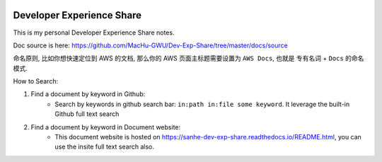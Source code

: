 
.. image:: https://readthedocs.org/projects/sanhe-dev-exp-share/badge/?version=latest
    :target: https://sanhe-dev-exp-share.readthedocs.io/README.html
    :alt: Documentation Status

.. image:: https://img.shields.io/badge/STAR_Me_on_GitHub!--None.svg?style=social
    :target: https://github.com/MacHu-GWU/Dev-Exp-Share


Developer Experience Share
==============================================================================

This is my personal Developer Experience Share notes.

Doc source is here: https://github.com/MacHu-GWU/Dev-Exp-Share/tree/master/docs/source

命名原则, 比如你想快速定位到 AWS 的文档, 那么你的 AWS 页面主标题需要设置为 ``AWS Docs``, 也就是 ``专有名词`` + ``Docs`` 的命名模式.

How to Search:

1. Find a document by keyword in Github:
    - Search by keywords in github search bar: ``in:path in:file some keyword``. It leverage the built-in Github full text search
2. Find a document by keyword in Document website:
    - This document website is hosted on https://sanhe-dev-exp-share.readthedocs.io/README.html, you can use the insite full text search also.
